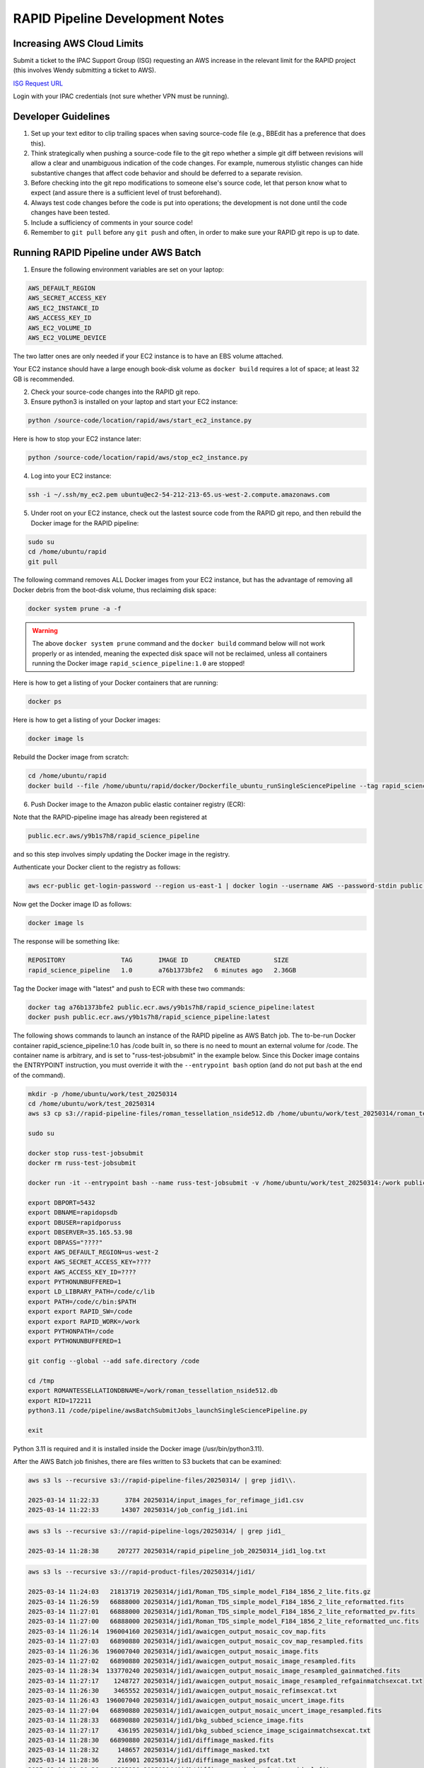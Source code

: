 RAPID Pipeline Development Notes
####################################################

Increasing AWS Cloud Limits
************************************

Submit a ticket to the IPAC Support Group (ISG) requesting an AWS increase
in the relevant limit for the RAPID project
(this involves Wendy submitting a ticket to AWS).

`ISG Request URL <https://jira.ipac.caltech.edu/servicedesk/customer/portal/4/>`_

Login with your IPAC credentials (not sure whether VPN must be running).


Developer Guidelines
************************************

#. Set up your text editor to clip trailing spaces when saving source-code file (e.g., BBEdit has a preference that does this).

#. Think strategically when pushing a source-code file to the git repo whether a simple git diff between revisions
   will allow a clear and unambiguous indication of the code changes.  For example, numerous stylistic changes can
   hide substantive changes that affect code behavior and should be deferred to a separate revision.

#. Before checking into the git repo modifications to someone else's source code,
   let that person know what to expect (and assure there is a sufficient level of trust beforehand).

#. Always test code changes before the code is put into operations; the development is not done until the code changes have been tested.

#. Include a sufficiency of comments in your source code!

#. Remember to ``git pull`` before any ``git push`` and often, in order to make sure your RAPID git repo is up to date.

Running RAPID Pipeline under AWS Batch
********************************************

1. Ensure the following environment variables are set on your laptop:

.. code-block::

   AWS_DEFAULT_REGION
   AWS_SECRET_ACCESS_KEY
   AWS_EC2_INSTANCE_ID
   AWS_ACCESS_KEY_ID
   AWS_EC2_VOLUME_ID
   AWS_EC2_VOLUME_DEVICE

The two latter ones are only needed if your EC2 instance is to have an EBS volume attached.

Your EC2 instance should have a large enough book-disk volume as ``docker build`` requires a lot of space; at least 32 GB is recommended.

2. Check your source-code changes into the RAPID git repo.

3. Ensure python3 is installed on your laptop and start your EC2 instance:

.. code-block::

   python /source-code/location/rapid/aws/start_ec2_instance.py

Here is how to stop your EC2 instance later:

.. code-block::

   python /source-code/location/rapid/aws/stop_ec2_instance.py

4. Log into your EC2 instance:

.. code-block::

   ssh -i ~/.ssh/my_ec2.pem ubuntu@ec2-54-212-213-65.us-west-2.compute.amazonaws.com

5. Under root on your EC2 instance, check out the lastest source code from the RAPID git repo, and then rebuild the Docker image for the RAPID pipeline:

.. code-block::

   sudo su
   cd /home/ubuntu/rapid
   git pull

The following command removes ALL Docker images from your EC2 instance,
but has the advantage of removing all Docker debris from the boot-disk volume,
thus reclaiming disk space:

.. code-block::

   docker system prune -a -f

.. warning::

   The above ``docker system prune`` command and the ``docker build`` command below will not work properly or as intended,
   meaning the expected disk space will not be reclaimed,
   unless all containers running the Docker image ``rapid_science_pipeline:1.0`` are stopped!

Here is how to get a listing of your Docker containers that are running:

.. code-block::

   docker ps

Here is how to get a listing of your Docker images:

.. code-block::

   docker image ls

Rebuild the Docker image from scratch:

.. code-block::

   cd /home/ubuntu/rapid
   docker build --file /home/ubuntu/rapid/docker/Dockerfile_ubuntu_runSingleSciencePipeline --tag rapid_science_pipeline:1.0 .


6. Push Docker image to the Amazon public elastic container registry (ECR):

Note that the RAPID-pipeline image has already been registered at

.. code-block::

   public.ecr.aws/y9b1s7h8/rapid_science_pipeline

and so this step involves simply updating the Docker image in the registry.

Authenticate your Docker client to the registry as follows:

.. code-block::

   aws ecr-public get-login-password --region us-east-1 | docker login --username AWS --password-stdin public.ecr.aws/y9b1s7h8

Now get the Docker image ID as follows:

.. code-block::

   docker image ls

The response will be something like:

.. code-block::

   REPOSITORY               TAG       IMAGE ID       CREATED         SIZE
   rapid_science_pipeline   1.0       a76b1373bfe2   6 minutes ago   2.36GB

Tag the Docker image with "latest" and push to ECR with these two commands:

.. code-block::

   docker tag a76b1373bfe2 public.ecr.aws/y9b1s7h8/rapid_science_pipeline:latest
   docker push public.ecr.aws/y9b1s7h8/rapid_science_pipeline:latest


The following shows commands to launch an instance of the RAPID pipeline as AWS Batch job.
The to-be-run Docker container rapid_science_pipeline:1.0 has /code built in, so there is no need to mount an external volume for /code.
The container name is arbitrary, and is set to "russ-test-jobsubmit" in the example below.
Since this Docker image contains the ENTRYPOINT instruction, you must override it  with the ``--entrypoint bash`` option
(and do not put ``bash`` at the end of the command).

.. code-block::

   mkdir -p /home/ubuntu/work/test_20250314
   cd /home/ubuntu/work/test_20250314
   aws s3 cp s3://rapid-pipeline-files/roman_tessellation_nside512.db /home/ubuntu/work/test_20250314/roman_tessellation_nside512.db

   sudo su

   docker stop russ-test-jobsubmit
   docker rm russ-test-jobsubmit

   docker run -it --entrypoint bash --name russ-test-jobsubmit -v /home/ubuntu/work/test_20250314:/work public.ecr.aws/y9b1s7h8/rapid_science_pipeline:latest

   export DBPORT=5432
   export DBNAME=rapidopsdb
   export DBUSER=rapidporuss
   export DBSERVER=35.165.53.98
   export DBPASS="????"
   export AWS_DEFAULT_REGION=us-west-2
   export AWS_SECRET_ACCESS_KEY=????
   export AWS_ACCESS_KEY_ID=????
   export PYTHONUNBUFFERED=1
   export LD_LIBRARY_PATH=/code/c/lib
   export PATH=/code/c/bin:$PATH
   export export RAPID_SW=/code
   export export RAPID_WORK=/work
   export PYTHONPATH=/code
   export PYTHONUNBUFFERED=1

   git config --global --add safe.directory /code

   cd /tmp
   export ROMANTESSELLATIONDBNAME=/work/roman_tessellation_nside512.db
   export RID=172211
   python3.11 /code/pipeline/awsBatchSubmitJobs_launchSingleSciencePipeline.py

   exit

Python 3.11 is required and it is installed inside the Docker image (/usr/bin/python3.11).

After the AWS Batch job finishes, there are files written to S3 buckets that can be examined:

.. code-block::

   aws s3 ls --recursive s3://rapid-pipeline-files/20250314/ | grep jid1\\.

   2025-03-14 11:22:33       3784 20250314/input_images_for_refimage_jid1.csv
   2025-03-14 11:22:33      14307 20250314/job_config_jid1.ini

.. code-block::

   aws s3 ls --recursive s3://rapid-pipeline-logs/20250314/ | grep jid1_

   2025-03-14 11:28:38     207277 20250314/rapid_pipeline_job_20250314_jid1_log.txt

.. code-block::

   aws s3 ls --recursive s3://rapid-product-files/20250314/jid1/

   2025-03-14 11:24:03   21813719 20250314/jid1/Roman_TDS_simple_model_F184_1856_2_lite.fits.gz
   2025-03-14 11:26:59   66888000 20250314/jid1/Roman_TDS_simple_model_F184_1856_2_lite_reformatted.fits
   2025-03-14 11:27:01   66888000 20250314/jid1/Roman_TDS_simple_model_F184_1856_2_lite_reformatted_pv.fits
   2025-03-14 11:27:00   66888000 20250314/jid1/Roman_TDS_simple_model_F184_1856_2_lite_reformatted_unc.fits
   2025-03-14 11:26:14  196004160 20250314/jid1/awaicgen_output_mosaic_cov_map.fits
   2025-03-14 11:27:03   66890880 20250314/jid1/awaicgen_output_mosaic_cov_map_resampled.fits
   2025-03-14 11:26:36  196007040 20250314/jid1/awaicgen_output_mosaic_image.fits
   2025-03-14 11:27:02   66890880 20250314/jid1/awaicgen_output_mosaic_image_resampled.fits
   2025-03-14 11:28:34  133770240 20250314/jid1/awaicgen_output_mosaic_image_resampled_gainmatched.fits
   2025-03-14 11:27:17    1248727 20250314/jid1/awaicgen_output_mosaic_image_resampled_refgainmatchsexcat.txt
   2025-03-14 11:26:30    3465552 20250314/jid1/awaicgen_output_mosaic_refimsexcat.txt
   2025-03-14 11:26:43  196007040 20250314/jid1/awaicgen_output_mosaic_uncert_image.fits
   2025-03-14 11:27:04   66890880 20250314/jid1/awaicgen_output_mosaic_uncert_image_resampled.fits
   2025-03-14 11:28:33   66890880 20250314/jid1/bkg_subbed_science_image.fits
   2025-03-14 11:27:17     436195 20250314/jid1/bkg_subbed_science_image_scigainmatchsexcat.txt
   2025-03-14 11:28:30   66890880 20250314/jid1/diffimage_masked.fits
   2025-03-14 11:28:32     148657 20250314/jid1/diffimage_masked.txt
   2025-03-14 11:28:36     216901 20250314/jid1/diffimage_masked_psfcat.txt
   2025-03-14 11:28:36   66885120 20250314/jid1/diffimage_masked_psfcat_residual.fits
   2025-03-14 11:28:31   66888000 20250314/jid1/diffimage_uncert_masked.fits
   2025-03-14 11:28:32      28800 20250314/jid1/diffpsf.fits
   2025-03-14 09:19:39   66853440 20250314/jid1/refiminputs/Roman_TDS_simple_model_F184_1087_7_lite_reformatted.fits
   2025-03-14 09:19:51   66853440 20250314/jid1/refiminputs/Roman_TDS_simple_model_F184_1087_7_lite_reformatted_unc.fits
   2025-03-14 09:19:43   66853440 20250314/jid1/refiminputs/Roman_TDS_simple_model_F184_1087_8_lite_reformatted.fits
   2025-03-14 09:19:56   66853440 20250314/jid1/refiminputs/Roman_TDS_simple_model_F184_1087_8_lite_reformatted_unc.fits
   2025-03-14 09:19:42   66853440 20250314/jid1/refiminputs/Roman_TDS_simple_model_F184_1476_11_lite_reformatted.fits
   2025-03-14 09:19:55   66853440 20250314/jid1/refiminputs/Roman_TDS_simple_model_F184_1476_11_lite_reformatted_unc.fits
   2025-03-14 09:19:34   66853440 20250314/jid1/refiminputs/Roman_TDS_simple_model_F184_1476_14_lite_reformatted.fits
   2025-03-14 09:19:46   66853440 20250314/jid1/refiminputs/Roman_TDS_simple_model_F184_1476_14_lite_reformatted_unc.fits
   2025-03-14 09:19:41   66853440 20250314/jid1/refiminputs/Roman_TDS_simple_model_F184_1481_16_lite_reformatted.fits
   2025-03-14 09:19:54   66853440 20250314/jid1/refiminputs/Roman_TDS_simple_model_F184_1481_16_lite_reformatted_unc.fits
   2025-03-14 09:19:35   66853440 20250314/jid1/refiminputs/Roman_TDS_simple_model_F184_317_9_lite_reformatted.fits
   2025-03-14 09:19:47   66853440 20250314/jid1/refiminputs/Roman_TDS_simple_model_F184_317_9_lite_reformatted_unc.fits
   2025-03-14 09:19:38   66853440 20250314/jid1/refiminputs/Roman_TDS_simple_model_F184_322_2_lite_reformatted.fits
   2025-03-14 09:19:50   66853440 20250314/jid1/refiminputs/Roman_TDS_simple_model_F184_322_2_lite_reformatted_unc.fits
   2025-03-14 09:19:37   66853440 20250314/jid1/refiminputs/Roman_TDS_simple_model_F184_322_3_lite_reformatted.fits
   2025-03-14 09:19:49   66853440 20250314/jid1/refiminputs/Roman_TDS_simple_model_F184_322_3_lite_reformatted_unc.fits
   2025-03-14 09:19:40   66853440 20250314/jid1/refiminputs/Roman_TDS_simple_model_F184_327_14_lite_reformatted.fits
   2025-03-14 09:19:53   66853440 20250314/jid1/refiminputs/Roman_TDS_simple_model_F184_327_14_lite_reformatted_unc.fits
   2025-03-14 09:19:36   66853440 20250314/jid1/refiminputs/Roman_TDS_simple_model_F184_327_15_lite_reformatted.fits
   2025-03-14 09:19:48   66853440 20250314/jid1/refiminputs/Roman_TDS_simple_model_F184_327_15_lite_reformatted_unc.fits
   2025-03-14 09:19:31   66853440 20250314/jid1/refiminputs/Roman_TDS_simple_model_F184_702_8_lite_reformatted.fits
   2025-03-14 09:19:44   66853440 20250314/jid1/refiminputs/Roman_TDS_simple_model_F184_702_8_lite_reformatted_unc.fits
   2025-03-14 09:19:32   66853440 20250314/jid1/refiminputs/Roman_TDS_simple_model_F184_707_1_lite_reformatted.fits
   2025-03-14 09:19:45   66853440 20250314/jid1/refiminputs/Roman_TDS_simple_model_F184_707_1_lite_reformatted_unc.fits
   2025-03-14 09:19:57        682 20250314/jid1/refiminputs/refimage_sci_inputs.txt
   2025-03-14 09:19:57        730 20250314/jid1/refiminputs/refimage_unc_inputs.txt
   2025-03-14 11:28:32   66890880 20250314/jid1/scorrimage_masked.fits

The general scheme for how the output files are organized in the S3 buckets is according to
processing date (Pacific Time) and the associated job ID (the same job ID can exist under
different processing dates if reprocessing occurred).  The reference-image products from ``awaicgen``
are given generic filenames in these buckets, and, later, will be renamed to filenames like:

.. code-block::

   rapid_field1234567_fid7_ppid15_v2_rfid12394758_refimage.fits
   rapid_field1234567_fid7_ppid15_v2_rfid12394758_covmap.fits

The above filenames are created after these products are registered in the RAPID pipeline operations database.
The products are then copied to
a more permanent location (and ultimately archived in MAST).  The ``ppid`` gives the pipeline number
that generated the reference image, which could be either the difference-image pipeline (``ppid=15``)
or a dedicated reference-image pipeline (``ppid=12``).

Download and examine log file:

.. code-block::

   aws s3 cp s3://rapid-pipeline-logs/20250314/rapid_pipeline_job_20250314_jid1_log.txt rapid_pipeline_job_20250314_jid1_log.txt
   cat rapid_pipeline_job_20250314_jid1_log.txt

Last modified: Tue 2025 Mar 17 7:48 a.m.

